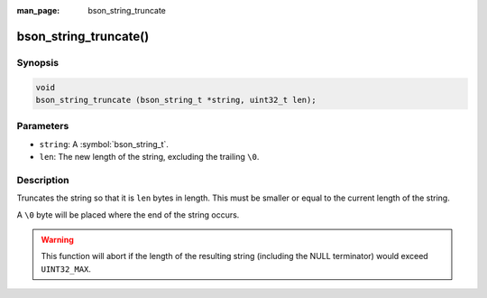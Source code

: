 :man_page: bson_string_truncate

bson_string_truncate()
======================

Synopsis
--------

.. code-block:: c

  void
  bson_string_truncate (bson_string_t *string, uint32_t len);

Parameters
----------

* ``string``: A :symbol:`bson_string_t`.
* ``len``: The new length of the string, excluding the trailing ``\0``.

Description
-----------

Truncates the string so that it is ``len`` bytes in length. This must be smaller or equal to the current length of the string.

A ``\0`` byte will be placed where the end of the string occurs.

.. warning:: This function will abort if the length of the resulting string (including the NULL terminator) would exceed ``UINT32_MAX``.

